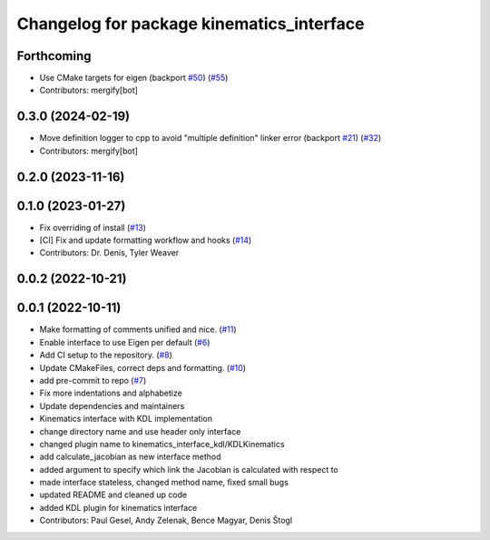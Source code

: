 ^^^^^^^^^^^^^^^^^^^^^^^^^^^^^^^^^^^^^^^^^^
Changelog for package kinematics_interface
^^^^^^^^^^^^^^^^^^^^^^^^^^^^^^^^^^^^^^^^^^

Forthcoming
-----------
* Use CMake targets for eigen (backport `#50 <https://github.com/ros-controls/kinematics_interface/issues/50>`_) (`#55 <https://github.com/ros-controls/kinematics_interface/issues/55>`_)
* Contributors: mergify[bot]

0.3.0 (2024-02-19)
------------------
* Move definition logger to cpp to avoid "multiple definition" linker error (backport `#21 <https://github.com/ros-controls/kinematics_interface/issues/21>`_) (`#32 <https://github.com/ros-controls/kinematics_interface/issues/32>`_)
* Contributors: mergify[bot]

0.2.0 (2023-11-16)
------------------

0.1.0 (2023-01-27)
------------------
* Fix overriding of install (`#13 <https://github.com/ros-controls/kinematics_interface/issues/13>`_)
* [CI] Fix and update formatting workflow and hooks (`#14 <https://github.com/ros-controls/kinematics_interface/issues/14>`_)
* Contributors: Dr. Denis, Tyler Weaver

0.0.2 (2022-10-21)
------------------

0.0.1 (2022-10-11)
------------------
* Make formatting of comments unified and nice. (`#11 <https://github.com/ros-controls/kinematics_interface/issues/11>`_)
* Enable interface to use Eigen per default (`#6 <https://github.com/ros-controls/kinematics_interface/issues/6>`_)
* Add CI setup to the repository. (`#8 <https://github.com/ros-controls/kinematics_interface/issues/8>`_)
* Update CMakeFiles, correct deps and formatting. (`#10 <https://github.com/ros-controls/kinematics_interface/issues/10>`_)
* add pre-commit to repo (`#7 <https://github.com/ros-controls/kinematics_interface/issues/7>`_)
* Fix more indentations and alphabetize
* Update dependencies and maintainers
* Kinematics interface with KDL implementation
* change directory name and use header only interface
* changed plugin name to kinematics_interface_kdl/KDLKinematics
* add calculate_jacobian as new interface method
* added argument to specify which link the Jacobian is calculated with respect to
* made interface stateless, changed method name, fixed small bugs
* updated README and cleaned up code
* added KDL plugin for kinematics interface
* Contributors: Paul Gesel, Andy Zelenak, Bence Magyar, Denis Štogl
